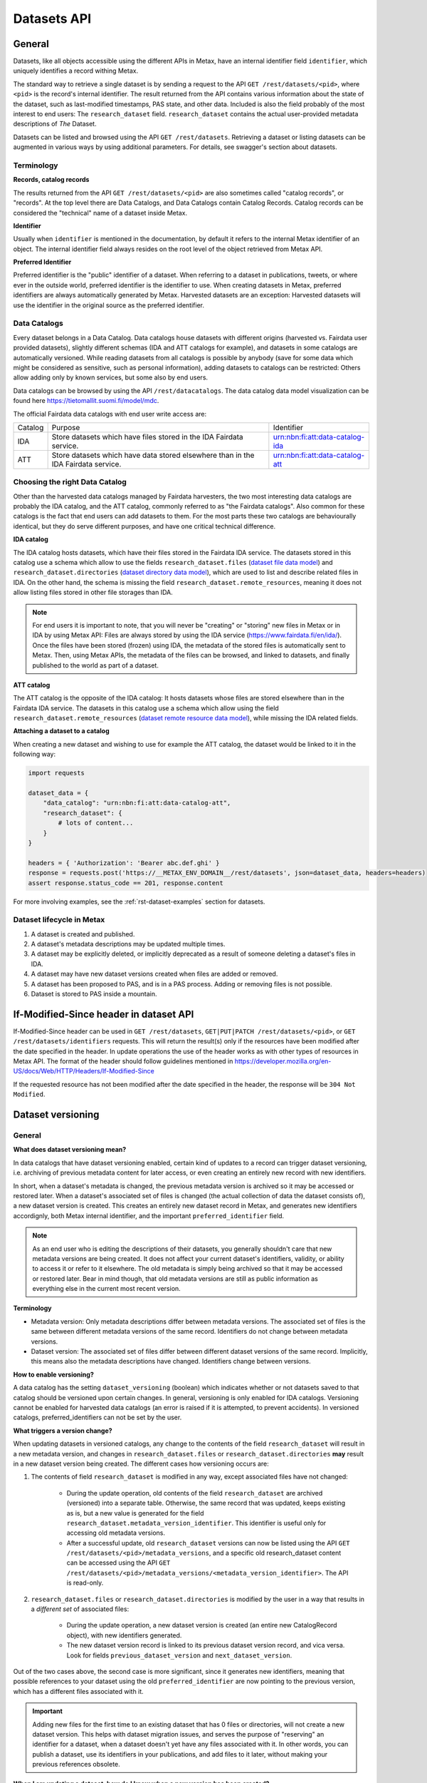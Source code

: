 
Datasets API
=============



General
--------

Datasets, like all objects accessible using the different APIs in Metax, have an internal identifier field ``identifier``, which uniquely identifies a record withing Metax.

The standard way to retrieve a single dataset is by sending a request to the API ``GET /rest/datasets/<pid>``, where ``<pid>`` is the record's internal identifier. The result returned from the API contains various information about the state of the dataset, such as last-modified timestamps, PAS state, and other data. Included is also the field probably of the most interest to end users: The ``research_dataset`` field. ``research_dataset`` contains the actual user-provided metadata descriptions of *The* Dataset.

Datasets can be listed and browsed using the API ``GET /rest/datasets``. Retrieving a dataset or listing datasets can be augmented in various ways by using additional parameters. For details, see swagger's section about datasets.



Terminology
^^^^^^^^^^^^

**Records, catalog records**

The results returned from the API ``GET /rest/datasets/<pid>`` are also sometimes called "catalog records", or "records". At the top level there are Data Catalogs, and Data Catalogs contain Catalog Records. Catalog records can be considered the "technical" name of a dataset inside Metax.


**Identifier**

Usually when ``identifier`` is mentioned in the documentation, by default it refers to the internal Metax identifier of an object. The internal identifier field always resides on the root level of the object retrieved from Metax API.


**Preferred Identifier**

Preferred identifier is the "public" identifier of a dataset. When referring to a dataset in publications, tweets, or where ever in the outside world, preferred identifier is the identifier to use. When creating datasets in Metax, preferred identifiers are always automatically generated by Metax. Harvested datasets are an exception: Harvested datasets will use the identifier in the original source as the preferred identifier.



Data Catalogs
^^^^^^^^^^^^^^

Every dataset belongs in a Data Catalog. Data catalogs house datasets with different origins (harvested vs. Fairdata user provided datasets), slightly different schemas (IDA and ATT catalogs for example), and datasets in some catalogs are automatically versioned. While reading datasets from all catalogs is possible by anybody (save for some data which might be considered as sensitive, such as personal information), adding datasets to catalogs can be restricted: Others allow adding only by known services, but some also by end users.

Data catalogs can be browsed by using the API ``/rest/datacatalogs``. The data catalog data model visualization can be found here https://tietomallit.suomi.fi/model/mdc.

The official Fairdata data catalogs with end user write access are:

+---------+-----------------------------------------------------------------------------------+---------------------------------+
| Catalog | Purpose                                                                           | Identifier                      |
+---------+-----------------------------------------------------------------------------------+---------------------------------+
| IDA     | Store datasets which have files stored in the IDA Fairdata service.               | urn:nbn:fi:att:data-catalog-ida |
+---------+-----------------------------------------------------------------------------------+---------------------------------+
| ATT     | Store datasets which have data stored elsewhere than in the IDA Fairdata service. | urn:nbn:fi:att:data-catalog-att |
+---------+-----------------------------------------------------------------------------------+---------------------------------+



Choosing the right Data Catalog
^^^^^^^^^^^^^^^^^^^^^^^^^^^^^^^^

Other than the harvested data catalogs managed by Fairdata harvesters, the two most interesting data catalogs are probably the IDA catalog, and the ATT catalog, commonly referred to as "the Fairdata catalogs". Also common for these catalogs is the fact that end users can add datasets to them. For the most parts these two catalogs are behaviourally identical, but they do serve different purposes, and have one critical technical difference.


**IDA catalog**

The IDA catalog hosts datasets, which have their files stored in the Fairdata IDA service. The datasets stored in this catalog use a schema which allow to use the fields ``research_dataset.files`` (`dataset file data model <https://tietomallit.suomi.fi/model/mrd/File/>`_) and ``research_dataset.directories`` (`dataset directory data model <https://tietomallit.suomi.fi/model/mrd/Directory/>`_), which are used to list and describe related files in IDA. On the other hand, the schema is missing the field ``research_dataset.remote_resources``, meaning it does not allow listing files stored in other file storages than IDA.

.. note:: For end users it is important to note, that you will never be "creating" or "storing" new files in Metax or in IDA by using Metax API: Files are always stored by using the IDA service (https://www.fairdata.fi/en/ida/). Once the files have been stored (frozen) using IDA, the metadata of the stored files is automatically sent to Metax. Then, using Metax APIs, the metadata of the files can be browsed, and linked to datasets, and finally published to the world as part of a dataset.


**ATT catalog**

The ATT catalog is the opposite of the IDA catalog: It hosts datasets whose files are stored elsewhere than in the Fairdata IDA service. The datasets in this catalog use a schema which allow using the field ``research_dataset.remote_resources`` (`dataset remote resource data model <https://tietomallit.suomi.fi/model/mrd/WebResource/>`_), while missing the IDA related fields.


**Attaching a dataset to a catalog**

When creating a new dataset and wishing to use for example the ATT catalog, the dataset would be linked to it in the following way:


.. code-block:: python

    import requests

    dataset_data = {
        "data_catalog": "urn:nbn:fi:att:data-catalog-att",
        "research_dataset": {
            # lots of content...
        }
    }

    headers = { 'Authorization': 'Bearer abc.def.ghi' }
    response = requests.post('https://__METAX_ENV_DOMAIN__/rest/datasets', json=dataset_data, headers=headers)
    assert response.status_code == 201, response.content


For more involving examples, see the :ref:`rst-dataset-examples` section for datasets.



Dataset lifecycle in Metax
^^^^^^^^^^^^^^^^^^^^^^^^^^^^

1) A dataset is created and published.
2) A dataset's metadata descriptions may be updated multiple times.
3) A dataset may be explicitly deleted, or implicitly deprecated as a result of someone deleting a dataset's files in IDA.
4) A dataset may have new dataset versions created when files are added or removed.
5) A dataset has been proposed to PAS, and is in a PAS process. Adding or removing files is not possible.
6) Dataset is stored to PAS inside a mountain.



If-Modified-Since header in dataset API
----------------------------------------

If-Modified-Since header can be used in ``GET /rest/datasets``, ``GET|PUT|PATCH /rest/datasets/<pid>``, or ``GET /rest/datasets/identifiers`` requests. This will return the result(s) only if the resources have been modified after the date specified in the header. In update operations the use of the header works as with other types of resources in Metax API. The format of the header should follow guidelines mentioned in https://developer.mozilla.org/en-US/docs/Web/HTTP/Headers/If-Modified-Since

If the requested resource has not been modified after the date specified in the header, the response will be ``304 Not Modified``.



.. _rst-dataset-versioning:

Dataset versioning
-------------------



General
^^^^^^^^


**What does dataset versioning mean?**

In data catalogs that have dataset versioning enabled, certain kind of updates to a record can trigger dataset versioning, i.e. archiving of previous metadata content for later access, or even creating an entirely new record with new identifiers.

In short, when a dataset's metadata is changed, the previous metadata version is archived so it may be accessed or restored later. When a dataset's associated set of files is changed (the actual collection of data the dataset consists of), a new dataset version is created. This creates an entirely new dataset record in Metax, and generates new identifiers accordignly, both Metax internal identifier, and the important ``preferred_identifier`` field.

.. note:: As an end user who is editing the descriptions of their datasets, you generally shouldn't care that new metadata versions are being created. It does not affect your current dataset's identifiers, validity, or ability to access it or refer to it elsewhere. The old metadata is simply being archived so that it may be accessed or restored later. Bear in mind though, that old metadata versions are still as public information as everything else in the current most recent version.


**Terminology**

* Metadata version: Only metadata descriptions differ between metadata versions. The associated set of files is the same between different metadata versions of the same record. Identifiers do not change between metadata versions.
* Dataset version: The associated set of files differ between different dataset versions of the same record. Implicitly, this means also the metadata descriptions have changed. Identifiers change between versions.


**How to enable versioning?**

A data catalog has the setting ``dataset_versioning`` (boolean) which indicates whether or not datasets saved to that catalog should be versioned upon certain changes. In general, versioning is only enabled for IDA catalogs. Versioning cannot be enabled for harvested data catalogs (an error is raised if it is attempted, to prevent accidents). In versioned catalogs, preferred_identifiers can not be set by the user.


**What triggers a version change?**

When updating datasets in versioned catalogs, any change to the contents of the field ``research_dataset`` will result in a new metadata version, and changes in ``research_dataset.files`` or ``research_dataset.directories`` **may** result in a new dataset version being created. The different cases how versioning occurs are:

1) The contents of field ``research_dataset`` is modified in any way, except associated files have not changed:

    * During the update operation, old contents of the field ``research_dataset`` are archived (versioned) into a separate table. Otherwise, the same record that was updated, keeps existing as is, but a new value is generated for the field ``research_dataset.metadata_version_identifier``. This identifier is useful only for accessing old metadata versions.
    * After a successful update, old ``research_dataset`` versions can now be listed using the API ``GET /rest/datasets/<pid>/metadata_versions``, and a specific old research_dataset content can be accessed using the API ``GET /rest/datasets/<pid>/metadata_versions/<metadata_version_identifier>``. The API is read-only.

2) ``research_dataset.files`` or ``research_dataset.directories`` is modified by the user in a way that results in a *different set* of associated files:

    * During the update operation, a new dataset version is created (an entire new CatalogRecord object), with new identifiers generated.
    * The new dataset version record is linked to its previous dataset version record, and vica versa. Look for fields ``previous_dataset_version`` and ``next_dataset_version``.

Out of the two cases above, the second case is more significant, since it generates new identifiers, meaning that possible references to your dataset using the old ``preferred_identifier`` are now pointing to the previous version, which has a different files associated with it.

.. important:: Adding new files for the first time to an existing dataset that has 0 files or directories, will not create a new dataset version. This helps with dataset migration issues, and serves the purpose of "reserving" an identifier for a dataset, when a dataset doesn't yet have any files associated with it. In other words, you can publish a dataset, use its identifiers in your publications, and add files to it later, without making your previous references obsolete.


**When I am updating a dataset, how do I know when a new version has been created?**

In an API update request, when modifying a dataset in a way that causes a new dataset version to be created, the field ``new_version_created`` will be present in the API response json; the field tells that a new version has been created, and its related identifiers to access it. The new version then has to be GETted separately using the identifiers made available.

New metadata versions are not visible in the returned response in any way, except that the value of field ``metadata_version_identifier`` has changed.

.. note:: The field ``new_version_created`` is *not* present normally when GETting a single record or records. *Only* when updating a record (PUT or PATCH request), and a new dataset version has been created!


**How do I know beforehand if a new dataset version is going to be created?**

Take a look at the topic :ref:`rst-describing-and-adding-files`.



Restrictions in old versions
^^^^^^^^^^^^^^^^^^^^^^^^^^^^^


**Old metadata versions**

Modifying metadata of datasets in old metadata versions is not possible. There is a read-only API to view them. Restoring an old research_dataset metadata version can be achieved by accessing it using the API (``GET /rest/datasets/<pid>/metadata_versions``), and using the content of a specific metadata version as an input in a normal update operation.


**Old dataset versions**

Modifying the set of files in an old dataset version is not possible. Metadata modifications in old dataset versions is still allowed (improve descriptions etc.).



Browsing a dataset's versions
^^^^^^^^^^^^^^^^^^^^^^^^^^^^^^


**Browsing metadata versions**

The API ``GET /rest/datasets/<pid>/metadata_versions`` can be used to list metadata versions of a specific dataset. Access details of a specific version using the API ``GET /rest/datasets/<pid>/metadata_versions/<metadata_version_identifier>``.


**Browsing dataset versions**

When retrieving a single dataset record, the following version-related fields are always present if other versions exist:

+--------------------------+-------------------------------------------------------------------------------------+
| Field                    | Purpose                                                                             |
+--------------------------+-------------------------------------------------------------------------------------+
| dataset_version_set      | A list of all other dataset versions of the dataset.                                |
+--------------------------+-------------------------------------------------------------------------------------+
| next_dataset_version     | Link to the next dataset version.                                                   |
+--------------------------+-------------------------------------------------------------------------------------+
| previous_dataset_version | Link to the previous dataset version.                                               |
+--------------------------+-------------------------------------------------------------------------------------+

Using the identifiers provided by the above fields, it's possible to retrieve information about a specific dataset version using the standard datasets API ``GET /rest/datasets/<pid>``.



Uniqueness of datasets
-----------------------


**Non-harvested data catalogs**

In non-harvested data catalogs, the uniqueness of a dataset is generally determined by two fields:

* Identifier of the record object (``catalogrecord.identifier``), the value of which is unique globally, and generated server-side when the dataset is created. This is an internal identifier, used to identify and access a particular record in Metax.
* Identifier of the dataset (``catalogrecord.research_dataset.preferred_identifier``). This is the identifier of "The Dataset", i.e. the actual data and metadata you care about. The value is generated server-side when the dataset is created.


**Harvested data catalogs**

In harvested data, the value of preferred_identifier can and should be extracted from the harvested dataset’s source data. The harvester is allowed to set the preferred_identifier for the datasets it creates in Metax, so harvest source organization should indicate which field they would like to use as the preferred_identifier.

The value of ``preferred_identifier`` is unique within its data catalog, so there can co-exist for example three datasets, in three different data catalogs, which have the same ``preferred_identifier`` value. When retrieving details of a single record using the API, information about these "alternate records" is included in the field ``alternate_record_set``, which contains a list of Metax internal identifiers of the other records, and is a read-only field.

If the field ``alternate_record_set`` is missing from a record, it means there are no alternate records sharing the same ``preferred_identifier`` in different data catalogs.



.. _rst-describing-and-adding-files:

Describing files vs. adding and removing files
-----------------------------------------------

A distinction needs to be made between *describing* files in a dataset, and *adding or removing* files. As explained in the topic :ref:`rst-dataset-versioning`, just editing a dataset's metadata (including the dataset-specific file metadata in fields ``research_dataset.files`` and ``research_dataset.directories``) does not produce new dataset versions, while *adding* new files will produce new dataset versions, as will *removing* files. Yet, both describing the files, and adding or removing files, happens by inserting objects inside the fields ``research_dataset.files`` and ``research_dataset.directories``, or by removing the same objects when wishing to remove files from a dataset. How to know which is which, and what to expect when updating datasets and dealing with files?


**Adding and describing single files**


As long as we are dealing with only single files, the distinction between describing and adding files does not matter; they are effectively the same thing. Same goes for removing. Either the file is listed in ``research_dataset.files``, or it isn't. But when starting to add or remove directories, the disctintion becomes more necessary.


**Adding and describing directories**


When we add an entire directory to a dataset (into field ``research_dataset.directories``), all the files inside that directory, and its sub-directories, are added to the dataset. No further action is required. If we additionally want to add descriptions for those added files and directories, remarks about their relevance to the dataset, add titles, and so on, we can still achieve that by inserting additional entries of those files inside field ``research_dataset.files``. This operation no longer counts as "adding files" though, since they have already been included in the dataset when the parent directory of the file (or even the root directory of the entire project) was wadded to ``research_dataset.directories``.

The same logic applies when adding descriptions for sub-directories: Adding more directory-entries to ``research_dataset.directories`` does not count as "adding files", as long as a parent directory has already been added there. When you are publishing a new dataset to Metax, or pushing an update, Metax will find the top-most directory that has been added, and use that as the basis when adding files to the dataset. All the other entries only count as "describing metadata".

It is possible though to for example add multiple directories that should all be considered as "top level" parent directories, in which case all those directories are recognized as such, and files from all those directories are still added to the dataset. Likewise, a directory may be added to the dataset, plus some files separately outside of that directory. Metax will recognize the individual files listed in ``research_dataset.files`` do not belong to any of the listed directories, and they will be added separately.


**Removing directories**

As can probably be guessed from the previous paragraphs, removing an entry from ``research_dataset.directories`` does not necessarily count as "removing" files, if there still exists an attached parent directory. In that case, removing the directory would only count as editing metadata descriptions.


**How to exclude files or directories?**

When a directory has been added, excluding files or sub-directories from that directory is not yet supported.



Using an existing dataset as a template
----------------------------------------

If you want to use an existing dataset as a template for a new dataset, you can retrieve a dataset from the API, remove two particular identifying fields from the returned object, and then use the resulting object in a new create request to Metax API. Example:


.. code-block:: python

    import requests

    headers = { 'Authorization': 'Bearer abc.def.ghi' }
    response = requests.get('https://__METAX_ENV_DOMAIN__/rest/datasets/abc123', headers=headers)
    assert response.status_code == 200, response.content
    print('Retrieved a dataset that has identifier: %s' response.data['identifier'])

    new_dataset = response.data
    del new_dataset['identifier']
    del new_dataset['research_dataset']['preferred_identifier']

    response = requests.post('https://__METAX_ENV_DOMAIN__/rest/datasets', json=new_dataset, headers=headers)
    assert response.status_code == 201, response.content
    print('Created a new dataset that has identifier: %s' response.data['identifier'])



.. _rst-datasets-reference-data:

Reference data guide
---------------------

A dataset's metadata descriptions requires the use of reference data in quite many places, and actually even the bare minimum accepted dataset already uses reference data in three different fields.

This sub-section contains a table (...a python dictionary) that shows which relations and fields of the field ``research_dataset`` require or offer the option to use reference data. For example, ``research_dataset.language`` is a relation, while ``research_dataset.language.identifier`` is a field of that relation. The table is best inspected when holding in the other hand the visualization at https://tietomallit.suomi.fi/model/mrd, which is a visualization of the schema of field ``research_dataset`` (plus the main record object, ``CatalogRecord``, which is actually what the API ``GET /rest/datasets`` returns).



About ResearchAgent, Organization, and Person
^^^^^^^^^^^^^^^^^^^^^^^^^^^^^^^^^^^^^^^^^^^^^^

Before diving into the reference data table, a few things should be mentioned about the person and organization -type objects in the dataset schema.

In the schema visualization at https://tietomallit.suomi.fi/model/mrd, there are various relations leading from the object ``ResearchDataset`` to the object ``ResearchAgent`` (`research agent data model <https://tietomallit.suomi.fi/model/mrd/ResearchAgent/>`_). The visualization tool is - at current time - unable to visualize "oneOf"-relations of JSON schemas. If opening one of the actual dataset schema files provided by the API ``/rest/schemas``, such as https://__METAX_ENV_DOMAIN__/rest/schemas/ida_dataset, and searching for the string "oneOf" inside that file, you will see that the object ``ResearchAgent`` is actually an instance of either the ``Person`` (`person data model <https://tietomallit.suomi.fi/model/mrd/Person/>`_) or the ``Organization`` (`organization data model <https://tietomallit.suomi.fi/model/mrd/Organization/>`_) object. That means, that for example when setting the ``research_dataset.curator`` relation (which is an array), the contents of the ``curator`` field can be either a person, an organization, or a mix of persons and organizations.

To specify whether some ``ResearchAgent`` object should be of type ``Person`` or of type ``Organization``, do the following:


.. code-block:: python

    # ... other fields
    "curator": [{
        "name": "John Doe",

        # this special field dictates the type. the curator object is of type person.
        "@type": "Person"
    }]
    # ... other fields


Likewise, to specify an ``Organization`` object:


.. code-block:: python

    # ... other fields
    "curator": [{
        # note! for organizations, the "name" field supports translations, and has to specify at least one language!
        "name": {
            "en": Organization X",
            "fi": Organisaatio X",
        },

        # this special field dictates the type. the curator object is of type organization.
        "@type": "Organization"
    }]
    # ... other fields


In the above example, the ``curator`` field is actually an array, so the list of curators can even be a mix of objects where some are persons, and some are organizations.


All this needs to be taken into account when looking which reference data to use, when dealing with ``Person`` or ``Organization`` objects in the schema. 



.. _rst-datasets-reference-data-table:

Reference data table
^^^^^^^^^^^^^^^^^^^^^

In the table, on the left hand side is described the relation object which uses reference data, and on the right hand side is ``mode``, and ``url``. Note that one or several of the relations can be an array of objects, instead of a single object. ``Mode`` value is either ``required`` or ``optional``, where ``required`` means the relation's identifier field will only accept values from reference data, and all other values will result in a validation error. ``Optional`` means a value from reference data can be used as the identifier's value, if opting to do so, but custom values will also be accepted (such as custom identifiers of organizations, if you have any). The value of the field ``url`` finally is the url where the reference data can be found in ElasticSearch.

Some of the reference data can also be browsed using the koodistot.suomi.fi service: https://koodistot.suomi.fi/registry;registryCode=fairdata. It is important to note that not all reference data indexes are available in that service, but for what's in there, it can be helpful.

In the below table, the person- and organization-related relations have been separated from the rest of the fields that use reference data, to make it easier to find out which reference data to use depending on what kind of object is being used.

It helps to have the `research_dataset data model visualization <https://tietomallit.suomi.fi/model/mrd>`_ open while looking at the table.

.. note::

    Below reference data urls contain the ``/_search?pretty=true`` parameter, which formats the output into a more readable form. The default page only shows a few results, so be sure to check out :ref:`rst-reference-data-query-examples` for more examples how to browse reference data in general.


.. code-block:: python

    {
        "research_dataset.access_rights.access_type.identifier":            { "mode": "required", "url": "https://__METAX_ENV_DOMAIN__/es/reference_data/access_type/_search?pretty=true" },
        "research_dataset.access_rights.license.identifier":                { "mode": "required", "url": "https://__METAX_ENV_DOMAIN__/es/reference_data/license/_search?pretty=true" },
        "research_dataset.access_rights.restriction_grounds.identifier":    { "mode": "required", "url": "https://__METAX_ENV_DOMAIN__/es/reference_data/restriction_grounds/_search?pretty=true" },
        "research_dataset.directories.use_category.identifier":             { "mode": "required", "url": "https://__METAX_ENV_DOMAIN__/es/reference_data/use_category/_search?pretty=true" },
        "research_dataset.field_of_science.identifier":                     { "mode": "required", "url": "https://__METAX_ENV_DOMAIN__/es/reference_data/field_of_science/_search?pretty=true" },
        "research_dataset.files.file_type.identifier":                      { "mode": "required", "url": "https://__METAX_ENV_DOMAIN__/es/reference_data/file_type/_search?pretty=true" },
        "research_dataset.files.use_category.identifier":                   { "mode": "required", "url": "https://__METAX_ENV_DOMAIN__/es/reference_data/use_category/_search?pretty=true" },
        "research_dataset.infrastructure.identifier":                       { "mode": "required", "url": "https://__METAX_ENV_DOMAIN__/es/reference_data/research_infra/_search?pretty=true" },
        "research_dataset.language.identifier":                             { "mode": "required", "url": "https://__METAX_ENV_DOMAIN__/es/reference_data/language/_search?pretty=true" },
        "research_dataset.other_identifier.type.identifier":                { "mode": "required", "url": "https://__METAX_ENV_DOMAIN__/es/reference_data/identifier_type/_search?pretty=true" },
        "research_dataset.provenance.event_outcome.identifier":             { "mode": "required", "url": "https://__METAX_ENV_DOMAIN__/es/reference_data/event_outcome/_search?pretty=true" },
        "research_dataset.provenance.lifecycle_event.identifier":           { "mode": "required", "url": "https://__METAX_ENV_DOMAIN__/es/reference_data/lifecycle_event/_search?pretty=true" },
        "research_dataset.provenance.preservation_event.identifier":        { "mode": "required", "url": "https://__METAX_ENV_DOMAIN__/es/reference_data/preservation_event/_search?pretty=true" },
        "research_dataset.provenance.spatial.place_uri.identifier":         { "mode": "required", "url": "https://__METAX_ENV_DOMAIN__/es/reference_data/location/_search?pretty=true" },
        "research_dataset.provenance.used_entity.type.identifier":          { "mode": "required", "url": "https://__METAX_ENV_DOMAIN__/es/reference_data/resource_type/_search?pretty=true" },
        "research_dataset.relation.entity.type.identifier":                 { "mode": "required", "url": "https://__METAX_ENV_DOMAIN__/es/reference_data/resource_type/_search?pretty=true" },
        "research_dataset.relation.relation_type.identifier":               { "mode": "required", "url": "https://__METAX_ENV_DOMAIN__/es/reference_data/relation_type/_search?pretty=true" },
        "research_dataset.remote_resources.file_type.identifier":           { "mode": "required", "url": "https://__METAX_ENV_DOMAIN__/es/reference_data/file_type/_search?pretty=true" },
        "research_dataset.remote_resources.license.identifier":             { "mode": "required", "url": "https://__METAX_ENV_DOMAIN__/es/reference_data/license/_search?pretty=true" },
        "research_dataset.remote_resources.media_type":                     { "mode": "optional", "url": "https://__METAX_ENV_DOMAIN__/es/reference_data/mime_type/_search?pretty=true" },
        "research_dataset.remote_resources.resource_type.identifier":       { "mode": "required", "url": "https://__METAX_ENV_DOMAIN__/es/reference_data/resource_type/_search?pretty=true" },
        "research_dataset.remote_resources.use_category.identifier":        { "mode": "required", "url": "https://__METAX_ENV_DOMAIN__/es/reference_data/use_category/_search?pretty=true" },
        "research_dataset.spatial.place_uri.identifier":                    { "mode": "required", "url": "https://__METAX_ENV_DOMAIN__/es/reference_data/location/_search?pretty=true" },
        "research_dataset.theme.identifier":                                { "mode": "required", "url": "https://__METAX_ENV_DOMAIN__/es/reference_data/keyword/_search?pretty=true" },

        # organizations. note! can be recursive through the organization-object's `is_part_of` relation
        "research_dataset.contributor.contributor_type.identifier":         { "mode": "required", "url": "https://__METAX_ENV_DOMAIN__/es/reference_data/contributor_type/_search?pretty=true" },
        "research_dataset.contributor.identifier":                          { "mode": "optional", "url": "https://__METAX_ENV_DOMAIN__/es/organization_data/organization/_search?pretty=true" },
        "research_dataset.creator.contributor_type.identifier":             { "mode": "required", "url": "https://__METAX_ENV_DOMAIN__/es/reference_data/contributor_type/_search?pretty=true" },
        "research_dataset.creator.identifier":                              { "mode": "optional", "url": "https://__METAX_ENV_DOMAIN__/es/organization_data/organization/_search?pretty=true" },
        "research_dataset.curator.contributor_type.identifier":             { "mode": "required", "url": "https://__METAX_ENV_DOMAIN__/es/reference_data/contributor_type/_search?pretty=true" },
        "research_dataset.curator.identifier":                              { "mode": "optional", "url": "https://__METAX_ENV_DOMAIN__/es/organization_data/organization/_search?pretty=true" },
        "research_dataset.is_output_of.funder_type.identifier":             { "mode": "required", "url": "https://__METAX_ENV_DOMAIN__/es/organization_data/organization/_search?pretty=true" },
        "research_dataset.is_output_of.has_funding_agency.identifier":      { "mode": "optional", "url": "https://__METAX_ENV_DOMAIN__/es/organization_data/organization/_search?pretty=true" },
        "research_dataset.is_output_of.source_organization.identifier":     { "mode": "optional", "url": "https://__METAX_ENV_DOMAIN__/es/organization_data/organization/_search?pretty=true" },
        "research_dataset.other_identifier.provider.identifier":            { "mode": "required", "url": "https://__METAX_ENV_DOMAIN__/es/organization_data/organization/_search?pretty=true" },
        "research_dataset.provenance.was_associated_with.contributor_type.identifier": { "mode": "optional", "url": "https://__METAX_ENV_DOMAIN__/es/reference_data/contributor_type/_search?pretty=true" },
        "research_dataset.publisher.contributor_type.identifier":           { "mode": "required", "url": "https://__METAX_ENV_DOMAIN__/es/reference_data/contributor_type/_search?pretty=true" },
        "research_dataset.publisher.identifier":                            { "mode": "optional", "url": "https://__METAX_ENV_DOMAIN__/es/organization_data/organization/_search?pretty=true" },
        "research_dataset.rights_holder.contributor_type.identifier":       { "mode": "required", "url": "https://__METAX_ENV_DOMAIN__/es/reference_data/contributor_type/_search?pretty=true" },
        "research_dataset.rights_holder.identifier":                        { "mode": "optional", "url": "https://__METAX_ENV_DOMAIN__/es/organization_data/organization/_search?pretty=true" },

        # persons
        "research_dataset.contributor.contributor_role.identifier":   { "mode": "required", "url": "https://__METAX_ENV_DOMAIN__/es/reference_data/contributor_role/_search?pretty=true" },
        "research_dataset.contributor.contributor_type.identifier":   { "mode": "required", "url": "https://__METAX_ENV_DOMAIN__/es/reference_data/contributor_type/_search?pretty=true" },
        "research_dataset.contributor.member_of.identifier":          { "mode": "optional", "url": "https://__METAX_ENV_DOMAIN__/es/organization_data/organization/_search?pretty=true" },
        "research_dataset.creator.contributor_role.identifier":       { "mode": "required", "url": "https://__METAX_ENV_DOMAIN__/es/reference_data/contributor_role/_search?pretty=true" },
        "research_dataset.creator.contributor_type.identifier":       { "mode": "required", "url": "https://__METAX_ENV_DOMAIN__/es/reference_data/contributor_type/_search?pretty=true" },
        "research_dataset.creator.member_of.identifier":              { "mode": "optional", "url": "https://__METAX_ENV_DOMAIN__/es/organization_data/organization/_search?pretty=true" },
        "research_dataset.curator.contributor_role.identifier":       { "mode": "required", "url": "https://__METAX_ENV_DOMAIN__/es/reference_data/contributor_role/_search?pretty=true" },
        "research_dataset.curator.contributor_type.identifier":       { "mode": "required", "url": "https://__METAX_ENV_DOMAIN__/es/reference_data/contributor_type/_search?pretty=true" },
        "research_dataset.curator.member_of.identifier":              { "mode": "optional", "url": "https://__METAX_ENV_DOMAIN__/es/organization_data/organization/_search?pretty=true" },
        "research_dataset.publisher.contributor_role.identifier":     { "mode": "required", "url": "https://__METAX_ENV_DOMAIN__/es/reference_data/contributor_role/_search?pretty=true" },
        "research_dataset.publisher.contributor_type.identifier":     { "mode": "required", "url": "https://__METAX_ENV_DOMAIN__/es/reference_data/contributor_type/_search?pretty=true" },
        "research_dataset.publisher.member_of.identifier":            { "mode": "optional", "url": "https://__METAX_ENV_DOMAIN__/es/organization_data/organization/_search?pretty=true" },
        "research_dataset.provenance.was_associated_with.contributor_role.identifier": { "mode": "required", "url": "https://__METAX_ENV_DOMAIN__/es/reference_data/contributor_role/_search?pretty=true" },
        "research_dataset.provenance.was_associated_with.contributor_type.identifier": { "mode": "required", "url": "https://__METAX_ENV_DOMAIN__/es/reference_data/contributor_typ/_search?pretty=truee" }
        "research_dataset.provenance.was_associated_with.member_of.identifier":        { "mode": "optional", "url": "https://__METAX_ENV_DOMAIN__/es/organization_data/organization/_search?pretty=true" },
        "research_dataset.rights_holder.contributor_role.identifier": { "mode": "required", "url": "https://__METAX_ENV_DOMAIN__/es/reference_data/contributor_role/_search?pretty=true" },
        "research_dataset.rights_holder.contributor_type.identifier": { "mode": "required", "url": "https://__METAX_ENV_DOMAIN__/es/reference_data/contributor_type/_search?pretty=true" },
        "research_dataset.rights_holder.member_of.identifier":        { "mode": "optional", "url": "https://__METAX_ENV_DOMAIN__/es/organization_data/organization/_search?pretty=true" },
    }


.. note::

    A special note for the relations ``contributor_type`` and ``contributor_role``. In ``ResearchAgent`` relations of type ``Organization``, only the relation ``contributor_type`` can be used. For same relations where type ``Person`` is being used instead, both ``contributor_type`` and ``contributor_role`` can be used. This is also communicated in the schema, but since persons and organizations can often be used in place of each other, this small difference can slip unnoticed! There are other differences in the schema as well of course, but this can be less obvious.


.. _rst-dataset-examples:

Examples
---------

These code examples are from the point of view of an end user. Using the API as an end user requires that the user logs in to ``https://__METAX_ENV_DOMAIN__/secure`` in order to get a valid access token, which will be used to authenticate with the API. The process for end user authentication is described on the page :doc:`end_users`.

When services interact with Metax, services have the additional responsibility of providing values for fields related to the current user modifying or creating resources, and generally taking care that the user is permitted to do whatever it is that they are doing.



Retrieve minimal valid dataset template
^^^^^^^^^^^^^^^^^^^^^^^^^^^^^^^^^^^^^^^^

The API ``GET /rpc/datasets/get_minimal_dataset_template`` returns a valid minimal dataset, that can be used as-is to create a dataset into Metax.


.. code-block:: python

    import requests

    response = requests.get('https://__METAX_ENV_DOMAIN__/rpc/datasets/get_minimal_dataset_template?type=enduser')
    assert response.status_code == 200, response.content

    # dataset_data can now be used in a POST request to create a new dataset!
    dataset_data = response.json()

    headers = { 'Authorization': 'Bearer abc.def.ghi' }
    response = requests.post('https://__METAX_ENV_DOMAIN__/rest/datasets', json=dataset_data, headers=headers)
    assert response.status_code == 201, response.content
    print(response.json())


.. important:: The other code examples below contain the full dataset in written form to give you an idea what the dataset contents really look like. While these textual examples can sometimes get outdated, the dataset template from the API is always kept up-to-date, and would serve as a good starting point for your own dataset.



Creating datasets
^^^^^^^^^^^^^^^^^^

Create a dataset with minimum required fields.


.. code-block:: python

    import requests

    dataset_data = {
        "data_catalog": "urn:nbn:fi:att:data-catalog-att",
        "research_dataset": {
            "title": {
                "en": "Test Dataset Title"
            },
            "description": {
                "en": "A descriptive description describing the contents of this dataset. Must be descriptive."
            },
            "creator": [
                {
                    "name": "Teppo Testaaja",
                    "@type": "Person",
                    "member_of": {
                        "name": {
                            "fi": "Mysteeriorganisaatio"
                        },
                        "@type": "Organization"
                    }
                }
            ],
            "curator": [
                {
                    "name": {
                        "und": "School Services, BIZ"
                    },
                    "@type": "Organization",
                    "identifier": "http://uri.suomi.fi/codelist/fairdata/organization/code/01901"
                }
            ],
            "language":[{
                "title": { "en": "en" },
                "identifier": "http://lexvo.org/id/iso639-3/aar"
            }],
            "access_rights": {
                "access_type": {
                    "identifier": "http://uri.suomi.fi/codelist/fairdata/access_type/code/open"
                }
            }
        }
    }

    headers = { 'Authorization': 'Bearer abc.def.ghi' }
    response = requests.post('https://__METAX_ENV_DOMAIN__/rest/datasets', json=dataset_data, headers=headers)
    assert response.status_code == 201, response.content
    print(response.json())


The response should look something like below:


.. code-block:: python

    {
        "id": 9152,
        "identifier": "54efa8b4-f03f-4155-9814-7de6aed4adce",
        "data_catalog": {
            "id": 1,
            "identifier": "urn:nbn:fi:att:data-catalog-att"
        },
        "dataset_version_set": [
            {
                "identifier": "54efa8b4-f03f-4155-9814-7de6aed4adce",
                "preferred_identifier": "urn:nbn:fi:att:58757004-e9b8-4ac6-834c-f5affaa7ec29",
                "removed": false,
                "date_created": "2018-09-10T12:18:38+03:00"
            }
        ],
        "deprecated": false,
        "metadata_owner_org": "myorganization.fi",
        "metadata_provider_org": "myorganization.fi",
        "metadata_provider_user": "myfairdataid@fairdataid",
        "research_dataset": {
            "title": {
                "en": "Test Dataset Title"
            },

            # <... all the other content that you uploaded ...>

            "preferred_identifier": "urn:nbn:fi:att:58757004-e9b8-4ac6-834c-f5affaa7ec29",
            "metadata_version_identifier": "49de6002-df1c-4090-9af6-d4e970904a5b"
        },
        "preservation_state": 0,
        "removed": True,
        "date_created": "2018-09-10T12:18:38+03:00",
        "user_created": "myfairdataid@fairdataid"
    }


Explanation of all the fields in the received response/newly created dataset:

* ``id`` An internal database identifier in Metax.
* ``identifier`` The unique identifier of the created record in Metax. This is the identifier to use when interacting with the dataset in Metax in any subsequent requests, such as when retrievng, updating, or deleting the dataset.
* ``dataset_version_set`` List of dataset versions associated with this record. Having just created a new record, there is obviously only one record listed.
* ``deprecated`` When files are deleted or unfrozen from IDA, any datasets containing those files are marked as "deprecated", and the value of this field will be set to ``True``. The value of this field may have an effect in other services, when displaying the dataset contents.
* ``metadata_owner_org``, ``metadata_provider_org``, ``metadata_provider_user`` Information about the creator of the metadata, and the associated organization. These are automatically placed according to the information available from the authentication token.
* ``research_dataset`` Now has two new fields generated by Metax:

    * ``preferred_identifier`` The persistent identifier of the dataset. This is the persistent identifier to use when externally referring to the dataset, in publications etc.
    * ``metadata_version_identifier`` The identifier of the specific metadata version. Will be generated by Metax each time the contents of the field ``research_dataset`` changes.

* ``preservation_state`` The PAS status of the record.
* ``removed`` Value will be ``True`` when the record is deleted.
* ``date_created`` Date when record was created.
* ``user_created`` Identifier of the user who created the record.

.. caution:: While in test environments using the internal ``id`` fields will work in place of the string-form unique identifiers (``identifier`` field), and are very handy for that purpose, in production environment they should never be used, since in some situations they can change without notice and may result in errors or accidentally referring to unintended objects, while the longer identifiers will be persistent, and are always safe to use. Example how to use the internal ``id`` field to retrieve a dataset: https://__METAX_ENV_DOMAIN__/rest/datasets/12 (note: assuming there exists a record with the id: 12)


**Errors: Required fields missing**


Try to create a dataset with required fields missing. Below example is missing the required field ``data_catalog``.


.. code-block:: python

    import requests

    dataset_data = {
        "research_dataset": {
            "title": {
                "en": "Test Dataset Title"
            },
            "description": {
                "en": "A descriptive description describing the contents of this dataset. Must be descriptive."
            },
            "creator": [
                {
                    "name": "Teppo Testaaja",
                    "@type": "Person",
                    "member_of": {
                        "name": {
                            "fi": "Mysteeriorganisaatio"
                        },
                        "@type": "Organization"
                    }
                }
            ],
            "curator": [
                {
                    "name": {
                        "und": "School Services, BIZ"
                    },
                    "@type": "Organization",
                    "identifier": "http://uri.suomi.fi/codelist/fairdata/organization/code/01901"
                }
            ],
            "language":[{
                "title": { "en": "en" },
                "identifier": "http://lexvo.org/id/iso639-3/aar"
            }],
            "access_rights": {
                "access_type": {
                    "identifier": "http://uri.suomi.fi/codelist/fairdata/access_type/code/open"
                }
            }
        }
    }

    headers = { 'Authorization': 'Bearer abc.def.ghi' }
    response = requests.post('https://__METAX_ENV_DOMAIN__/rest/datasets', json=dataset_data, headers=headers)
    assert response.status_code == 400, response.content
    print(response.json())


The error response should look something like this:

.. code-block:: python

    {
        "data_catalog": [
            "This field is required."
        ]
        "error_identifier": "2018-09-10T08:52:24-4c755256"
    }


**Errors: JSON validation error in field research_dataset**


Try to create a dataset when JSON schema validation fails for field ``research_dataset``. In the below example, the required field ``title`` is missing from the JSON blob inside field ``research_dataset``.

.. important::

    The contents of the field ``research_dataset`` are validated directly against the relevant schema from ``GET /rest/schemas``, so probably either the ``ida`` schema or ``att`` schema, depending on if you are going to include files from IDA in your dataset or not. When schema validation fails, the entire output from the validator is returned. For an untrained eye, it can be difficult to find the relevant parts from the output. For that reason, it is strongly recommended that you:

    * Validate the contents of field ``research_dataset`` against the proper schema before you try to upload the dataset to Metax. Whatever JSON schema validator will work, and the error output will probably be easier to inspect compared to the output provided by Metax.
    * Start with a bare minimum working dataset description, and add new fields and descriptions incrementally, validating the contents periodically. This way, it will be a lot easier to backtrack and find any mistakes in the JSON structure.


.. code-block:: python

    import requests

    dataset_data = {
        "data_catalog": "urn:nbn:fi:att:data-catalog-att",
        "research_dataset": {
            "description": {
                "en": "A descriptive description describing the contents of this dataset. Must be descriptive."
            },
            "creator": [
                {
                    "name": "Teppo Testaaja",
                    "@type": "Person",
                    "member_of": {
                        "name": {
                            "fi": "Mysteeriorganisaatio"
                        },
                        "@type": "Organization"
                    }
                }
            ],
            "curator": [
                {
                    "name": {
                        "und": "School Services, BIZ"
                    },
                    "@type": "Organization",
                    "identifier": "http://uri.suomi.fi/codelist/fairdata/organization/code/01901"
                }
            ],
            "language":[{
                "title": { "en": "en" },
                "identifier": "http://lexvo.org/id/iso639-3/aar"
            }],
            "access_rights": {
                "access_type": {
                    "identifier": "http://uri.suomi.fi/codelist/fairdata/access_type/code/open"
                }
            }
        }
    }

    headers = { 'Authorization': 'Bearer abc.def.ghi' }
    response = requests.post('https://__METAX_ENV_DOMAIN__/rest/datasets', json=dataset_data, headers=headers)
    assert response.status_code == 400, response.content
    print(response.json())


The error response should look something like this:


.. code-block:: python

    {
        "research_dataset": [
            "'title' is a required property. Json path: []. Schema: { ... <very long output here>"
        ],
        "error_identifier": "2018-09-10T09:04:41-54fb4e22"
    }


Retrieving datasets
^^^^^^^^^^^^^^^^^^^^

Retrieving an existing dataset using a dataset's internal Metax identifier:

.. code-block:: python

    import requests

    response = requests.get('https://__METAX_ENV_DOMAIN__/rest/datasets/abc123')
    assert response.status_code == 200, response.content
    print(response.json())


The retrieved content should look exactly the same as when creating a dataset. See above.



Updating datasets
^^^^^^^^^^^^^^^^^^

There are two important cases to consider when updating datasets in Metax, and both of them are related to dataset versioning. In the below examples, both cases of updating only dataset metadata, and adding files to a datatset and removing files from a dataset will be covered.

Read more about dataset versioning in :ref:`rst-dataset-versioning`.



Update metadata
~~~~~~~~~~~~~~~~~

Update an existing dataset using a ``PUT`` request:

.. code-block:: python

    import requests

    # first retrieve a dataset that you are the owner of
    headers = { 'Authorization': 'Bearer abc.def.ghi' }
    response = requests.get('https://__METAX_ENV_DOMAIN__/rest/datasets/abc123', headers=headers)
    assert response.status_code == 200, response.content

    modified_data = response.json()
    modified_data['research_dataset']['description']['en'] = 'A More Accurdate Description'

    response = requests.put('https://__METAX_ENV_DOMAIN__/rest/datasets/abc123', json=modified_data, headers=headers)
    assert response.status_code == 200, response.content
    print(response.json())


A successful update operation will return response content that looks just as when creating a dataset. A new record is not created as a result of the update, so the content received from the response *is* the latest greatest version.

.. caution:: When updating a dataset, be sure to authenticate with the API when retrieving the dataset, since some sensitive fields from the dataset are filtered out when retrieved without authentication (or by the general public). Otherwise you may accidentally lose some data when you upload the modified dataset!

The exact same result can be achieved using a ``PATCH`` request, which allows you to only update specific fields. In the below example, we are updating only the field ``research_dataset``. While you can always use either ``PUT`` or ``PATCH`` for update, ``PATCH`` is always less risky in the sense that you will not accidentally modify fields you didn't intend to.


.. code-block:: python

    # ... the beginning is the same as in the above example

    # only updating the field research_dataset
    modified_data = {
        'research_dataset': response.json()['research_dataset']
    }

    modified_data['research_dataset']['description']['en'] = 'A More Accurdate Description'

    # add the HTTP Authorization header, since authentication will be required when executing write operations in the API.
    headers = { 'Authorization': 'Bearer abc.def.ghi' }
    response = requests.patch('https://__METAX_ENV_DOMAIN__/rest/datasets/abc123', json=modified_data, headers=headers)

    # ... the rest is the same as in the above example


The outcome of the update operation should be the same as in the above example.



Update files
~~~~~~~~~~~~~

In the below examples, "adding files", and "adding directories" effectively mean the same things: A bunch of files are being associated with the dataset - either one by one, or the contents of an entire directory at once. So later on in the examples when saying "files have been previously added", or "new files have been added", it basically means that either of the fields ``research_dataset.files`` or ``research_dataset.directories`` already may have content inside them, or that new content has been added to either of those fields.


**Add files to a dataset for the first time**


Add files to a dataset, which didn't have any files associated with it when it was first created:


.. code-block:: python

    import requests

    headers = { 'Authorization': 'Bearer abc.def.ghi' }
    response = requests.get('https://__METAX_ENV_DOMAIN__/rest/datasets/abc123', headers=headers)
    assert response.status_code == 200, response.content

    modified_data = response.json()
    modified_data['research_dataset']['files'] = [
        {
            "title": "File Title",
            "identifier": "5105ab9839f63a909893183c14f9e9db",
            "description": "What is this file about",
            "use_category": {
                "identifier": "http://uri.suomi.fi/codelist/fairdata/use_category/code/source",
            }
        }
    ]

    response = requests.put('https://__METAX_ENV_DOMAIN__/rest/datasets/abc123', json=modified_data, headers=headers)
    assert response.status_code == 200, response.content


Since files were added to the dataset for the first time, a new dataset version was not created, and the relevant dataset identifiers have not changed. Note: In the above example, the field ``use_category`` contains a rather long url-form value. This field only accepts pre-defined values from a specific reference data. Read more about :doc:`reference_data`.


**Add files to a dataset, which already has files**


Add files to a dataset, which already has files associated with it, either from when it was first created, or files were later added to it by updating the dataset. The below case assumes the dataset had one existing file in it:


.. code-block:: python

    import requests

    headers = { 'Authorization': 'Bearer abc.def.ghi' }
    response = requests.get('https://__METAX_ENV_DOMAIN__/rest/datasets/abc123', headers=headers)
    assert response.status_code == 200, response.content

    modified_data = response.json()
    assert len(modified_data['research_dataset']['files']) == 1, 'initially the dataset has one file'

    """
    In this example, the contents of the field research_dataset['files'] is expected to look
    like the following:
    [
        {
            "title": "File Title One",
            "identifier": "5105ab9839f63a909893183c14f9e111",
            "description": "What is this file about",
            "use_category": {
                "identifier": "http://uri.suomi.fi/codelist/fairdata/use_category/code/source",
            }
        }
    ]
    """

    # add one more file to the dataset.
    modified_data['research_dataset']['files'].append({
        "title": "File Title Two",
        "identifier": "5105ab9839f63a909893183c14f9e9db",
        "description": "What is this file about then?",
        "use_category": {
            "identifier": "http://uri.suomi.fi/codelist/fairdata/use_category/code/source",
        }
    })

    response = requests.put('https://__METAX_ENV_DOMAIN__/rest/datasets/abc123', json=modified_data, headers=headers)
    assert response.status_code == 200, response.content

    response_data = response.json()
    # when a new dataset version is created, the below key should always be present in the response.
    assert 'new_version_created' in response_data, 'new version should have been created'

    # the response returned the same version you began to modify, and therefore should only have the same
    # file in it that it had when it was retrieved above:
    assert len(response_data['research_dataset']['files']) == 1, 'the old dataset version should have one file'

    # the new automatically created new dataset version needs to be separately retrieved by
    # using the identifiers provided in the response.
    identifier_of_new_dataset_version = response_data['new_version_created']['identifier']
    response = requests.get(
        'https://__METAX_ENV_DOMAIN__/rest/datasets/%s' % identifier_of_new_dataset_version,
        headers=headers
    )
    assert response.status_code == 200, response.content
    response_data = response.json()
    assert len(response_data['research_dataset']['files']) == 2, 'new dataset version should have two files'


**Add a directory to a dataset**


Functionally, adding a directory to a dataset works the exact same way as adding a single file. The effect of adding a directory vs. a single file is a lot greater though, since all the files included in that directory, and its sub-directories, are then associated with the dataset.

Below is an example similar to the first example where we added files. The dataset in its initial state does not have any files or directories added to it:


.. code-block:: python

    import requests

    headers = { 'Authorization': 'Bearer abc.def.ghi' }
    response = requests.get('https://__METAX_ENV_DOMAIN__/rest/datasets/abc123', headers=headers)
    assert response.status_code == 200, response.content

    modified_data = response.json()
    modified_data['research_dataset']['directories'] = [
        {
            "title": "Directory Title",
            "identifier": "5105ab9839f63a909893183c14f9e113",
            "description": "What is this directory about",
            "use_category": {
                "identifier": "http://uri.suomi.fi/codelist/fairdata/use_category/code/source",
            }
        }
    ]

    response = requests.put('https://__METAX_ENV_DOMAIN__/rest/datasets/abc123', json=modified_data, headers=headers)
    assert response.status_code == 200, response.content


Again, since files were added to the dataset for the first time, a new dataset version was not created, and the relevant dataset identifiers have not changed.


Deleting datasets
^^^^^^^^^^^^^^^^^^

Delete an existing dataset using a ``DELETE`` request:

.. code-block:: python

    import requests

    headers = { 'Authorization': 'Bearer abc.def.ghi' }
    response = requests.delete('https://__METAX_ENV_DOMAIN__/rest/datasets/abc123', headers=headers)
    assert response.status_code == 204, response.content

    # the dataset is now removed from the general API results
    response = requests.get('https://__METAX_ENV_DOMAIN__/rest/datasets/abc123')
    assert response.status_code == 404, 'metax should return 404 due to dataset not found'

    # removed datasets are still findable using the ?removed=true parameter
    response = requests.get('https://__METAX_ENV_DOMAIN__/rest/datasets/abc123?removed=true')
    assert response.status_code == 200, 'metax should have returned a dataset'


Browsing a dataset's files
^^^^^^^^^^^^^^^^^^^^^^^^^^^

File metadata of a dataset can be browsed in two ways.

First way is to retrieve a flat list of file metadata of all the files included in the dataset. Be advised though: The below API endpoint does not utilize paging! If the number of files is very large, the amount of data being downloaded by default can be very large! Therefore, it is highly recommended to use the query parameter ``file_fields=field_1,field_2,field_3...`` to only retrieve the information you are interested in:


.. code-block:: python

    import requests

    # retrieve all file metadata
    response = requests.get('https://__METAX_ENV_DOMAIN__/rest/datasets/abc123/files')
    assert response.status_code == 200, response.content

    # retrieve only specified fields from file metadata
    response = requests.get('https://__METAX_ENV_DOMAIN__/rest/datasets/abc123/files?file_fields=identifier,file_path')
    assert response.status_code == 200, response.content


The second way is by using the same API as is used to generally browse the files of a project (see :ref:`rst-browsing-files`). Browsing the files of a dataset works the same way, except that an additional query parameter ``cr_identifier=<dataset_identifer>`` should be provided, in order to retrieve only those files and directories, which are included in the specified dataset.

Example:


.. code-block:: python

    import requests

    response = requests.get('https://__METAX_ENV_DOMAIN__/rest/directories/dir123/files?cr_identifier=abc123')
    assert response.status_code == 200, response.content


.. hint:: Etsin, a Fairdata service, provides a nice graphical UI for browsing files of published datasets.


.. note:: When browsing the files of a dataset, authentication with the API is not required, since if a dataset is retrievable from the API, it means it has been published, and its files are now public information.


Using reference data
^^^^^^^^^^^^^^^^^^^^^

Modifying ``research_dataset`` to contain data that depends on reference data.

Be sure to also check out :ref:`rst-reference-data-query-examples` for useful examples how to browse reference data in general.



Add a directory
~~~~~~~~~~~~~~~~

Below example assumes an existing bare minimum dataset, to which a directory of files is being added. The directory-object has a mandatory field called ``use_category``, which requires using a value from reference data in its ``identifier`` field. In the dataset reference data table on this same page(:ref:`rst-datasets-reference-data-table`), we should be able to find this row:


.. code-block:: python

    {
        # ...
        "research_dataset.directories.use_category.identifier":             { "mode": "required", "url": "https://__METAX_ENV_DOMAIN__/es/reference_data/use_category/_search?pretty=true" },
        # ...
    }


This means that the field ``research_dataset.directories.use_category.identifier`` uses reference data, and the ``mode`` field in the table indicates the value for ``identifier`` must become from reference data: Custom values are not allowed. The ``url`` shows that valid values can be found from here: https://__METAX_ENV_DOMAIN__/es/reference_data/use_category/_search?pretty=true. So we go ahead, and browse the reference data, and in this example, decide that "source code" is a fitting use category for the directory, so the value to use for the identifier field ``research_dataset.directories.use_category.identifier`` would be the ``uri`` field of the selected reference data: "http://uri.suomi.fi/codelist/fairdata/use_category/code/source". Below is an example how to use the value.

Note: Instead of using the ``uri`` value, ``code`` would work just as well.


.. code-block:: python

    import requests

    headers = { 'Authorization': 'Bearer abc.def.ghi' }
    response = requests.get('https://__METAX_ENV_DOMAIN__/rest/datasets/abc123', headers=headers)
    assert response.status_code == 200, response.content

    modified_data = response.json()
    modified_data['research_dataset']['directories'] = [
        {
            "title": "Directory Title",
            "identifier": "5105ab9839f63a909893183c14f9e113",
            "description": "What is this directory about",
            "use_category": {
                # the value to the below field is from reference data
                "identifier": "http://uri.suomi.fi/codelist/fairdata/use_category/code/source",
            }
        }
    ]

    response = requests.put('https://__METAX_ENV_DOMAIN__/rest/datasets/abc123', json=modified_data, headers=headers)
    assert response.status_code == 200, response.content

When the dataset is updated, some fields inside the field ``use_category`` will have been populated by Metax according to the used reference data.

For more information about reference data, see :doc:`reference_data`.
